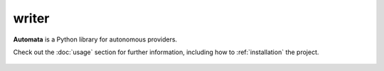 writer
======

**Automata** is a Python library for autonomous providers.

Check out the :doc:`usage` section for further information, including
how to :ref:`installation` the project.

.. note::










..  AUTO-GENERATED CONTENT START
..

    .. toctree::
       :maxdepth: 1

       class_or_function_not_found
       invalid_arguments
       module_not_found

..  AUTO-GENERATED CONTENT END
..




